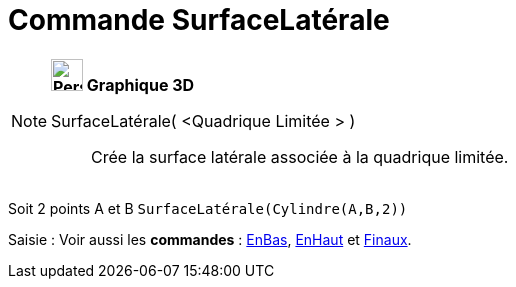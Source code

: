 = Commande SurfaceLatérale
:page-en: commands/Side
ifdef::env-github[:imagesdir: /fr/modules/ROOT/assets/images]

[NOTE]
====

*image:32px-Perspectives_algebra_3Dgraphics.svg.png[Perspectives algebra 3Dgraphics.svg,width=32,height=32] Graphique
3D*

SurfaceLatérale( <Quadrique Limitée > )::
  Crée la surface latérale associée à la quadrique limitée.

[EXAMPLE]
====

Soit 2 points A et B `++SurfaceLatérale(Cylindre(A,B,2))++`

====

[.kcode]#Saisie :# Voir aussi les *commandes* : xref:/commands/EnBas.adoc[EnBas], xref:/commands/EnHaut.adoc[EnHaut] et
xref:/commands/Finaux.adoc[Finaux].

====
